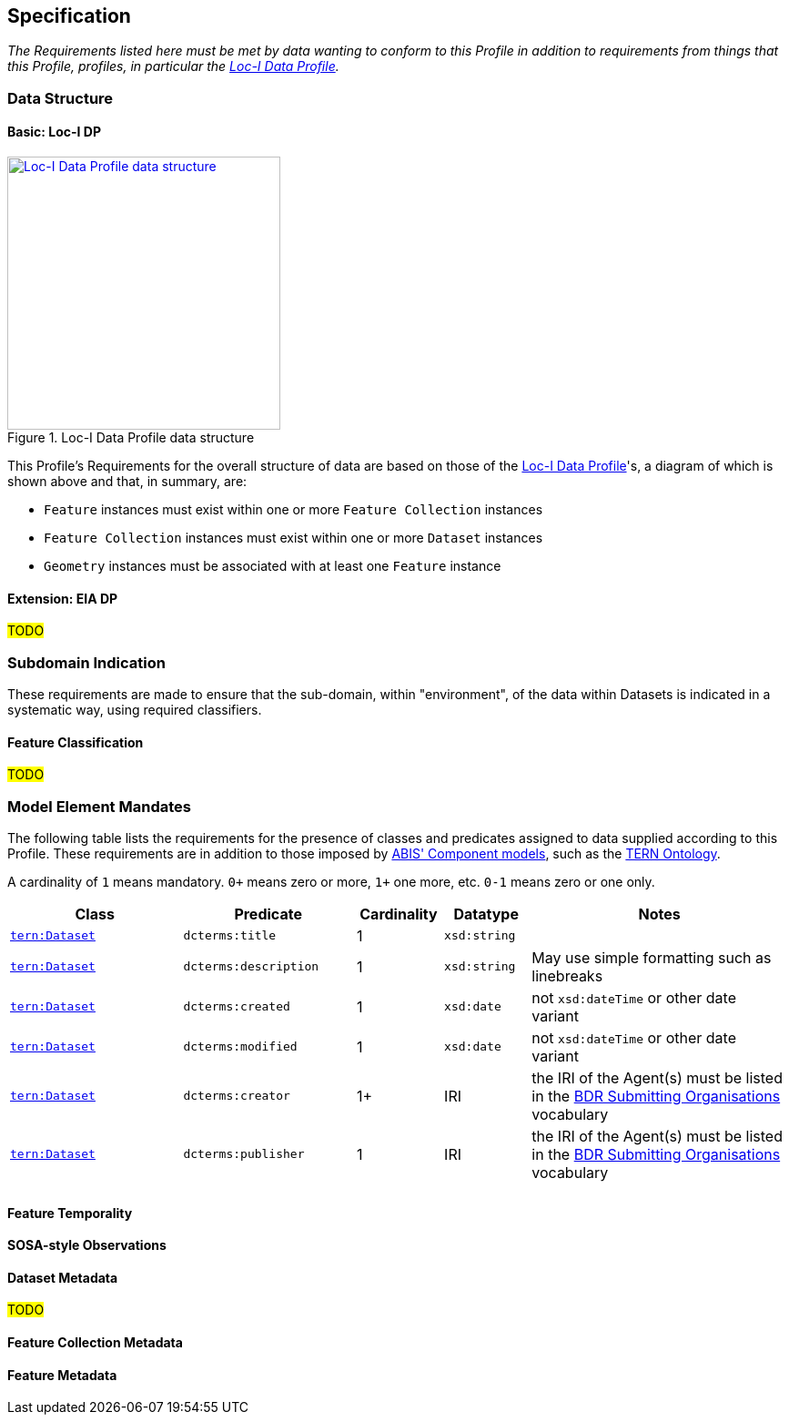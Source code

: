 == Specification

_The Requirements listed here must be met by data wanting to conform to this Profile in addition to requirements from things that this Profile, profiles, in particular the <<LOCIDP, Loc-I Data Profile>>._

=== Data Structure

==== Basic: Loc-I DP

[#locidp-structure,link="img/locidp-structure.svg"]
.Loc-I Data Profile data structure
image::img/locidp-structure.svg[Loc-I Data Profile data structure,align="center",width=300]

This Profile's Requirements for the overall structure of data are based on those of the <<LOCIDP, Loc-I Data Profile>>'s, a diagram of which is shown above and that, in summary, are:

* `Feature` instances must exist within one or more `Feature Collection` instances
* `Feature Collection` instances must exist within one or more `Dataset` instances
* `Geometry` instances must be associated with at least one `Feature` instance

==== Extension: EIA DP

#TODO#

=== Subdomain Indication

These requirements are made to ensure that the sub-domain, within "environment", of the data within Datasets is indicated in a systematic way, using required classifiers.

==== Feature Classification

#TODO#

=== Model Element Mandates

The following table lists the requirements for the presence of classes and predicates assigned to data supplied according to this Profile. These requirements are in addition to those imposed by https://linked.data.gov.au/def/abis#_component_models[ABIS' Component models], such as the <<TERNOntology, TERN Ontology>>.

A cardinality of `1` means mandatory. `0+` means zero or more, `1+` one more, etc. `0-1` means zero or one only.

[cols="2,2,1,1,3"]
|===
| Class | Predicate | Cardinality | Datatype | Notes

| https://linkeddata.tern.org.au/viewers/tern-ontology?resource=https://w3id.org/tern/ontologies/tern/Dataset[`tern:Dataset`] | `dcterms:title` | 1 | `xsd:string` |
| https://linkeddata.tern.org.au/viewers/tern-ontology?resource=https://w3id.org/tern/ontologies/tern/Dataset[`tern:Dataset`] | `dcterms:description` | 1 | `xsd:string` | May use simple formatting such as linebreaks
| https://linkeddata.tern.org.au/viewers/tern-ontology?resource=https://w3id.org/tern/ontologies/tern/Dataset[`tern:Dataset`] | `dcterms:created` | 1 | `xsd:date` | not `xsd:dateTime` or other date variant
| https://linkeddata.tern.org.au/viewers/tern-ontology?resource=https://w3id.org/tern/ontologies/tern/Dataset[`tern:Dataset`] | `dcterms:modified` | 1 | `xsd:date` | not `xsd:dateTime` or other date variant
| https://linkeddata.tern.org.au/viewers/tern-ontology?resource=https://w3id.org/tern/ontologies/tern/Dataset[`tern:Dataset`] | `dcterms:creator` | 1+ | IRI | the IRI of the Agent(s) must be listed in the https://linked.data.gov.au/dataset/bdr/orgs[BDR Submitting Organisations] vocabulary
| https://linkeddata.tern.org.au/viewers/tern-ontology?resource=https://w3id.org/tern/ontologies/tern/Dataset[`tern:Dataset`] | `dcterms:publisher` | 1 | IRI | the IRI of the Agent(s) must be listed in the https://linked.data.gov.au/dataset/bdr/orgs[BDR Submitting Organisations] vocabulary
| | | | |
|===


==== Feature Temporality

==== SOSA-style Observations

==== Dataset Metadata

#TODO#

==== Feature Collection Metadata

==== Feature Metadata

